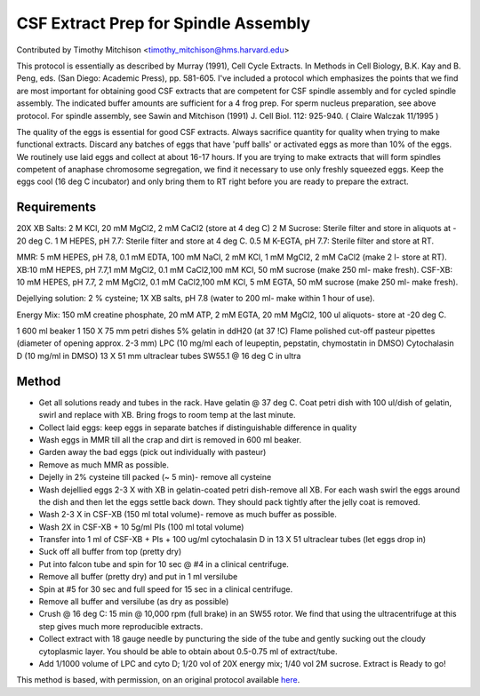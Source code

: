 CSF Extract Prep for Spindle Assembly
========================================================================================================

.. sectionauthor:: timothymitchison <timothy_mitchison@hms.harvard.edu>

Contributed by Timothy Mitchison <timothy_mitchison@hms.harvard.edu>

This protocol is essentially as described by Murray (1991), Cell Cycle Extracts. In Methods in Cell Biology, B.K. Kay and B. Peng, eds. (San Diego: Academic Press), pp. 581-605. I've included a protocol which emphasizes the points that we find are most important for obtaining good CSF extracts that are competent for CSF spindle assembly and for cycled spindle assembly. The indicated buffer amounts are sufficient for a 4 frog prep. For sperm nucleus preparation, see above protocol. For spindle assembly, see Sawin and Mitchison (1991) J. Cell Biol. 112: 925-940. ( Claire Walczak 11/1995 )




The quality of the eggs is essential for good CSF extracts. Always sacrifice quantity for quality when trying to make functional extracts. Discard any batches of eggs that have 'puff balls' or activated eggs as more than 10% of the eggs. We routinely use laid eggs and collect at about 16-17 hours. If you are trying to make extracts that will form spindles competent of anaphase chromosome segregation, we find it necessary to use only freshly squeezed eggs. Keep the eggs cool (16 deg C incubator) and only bring them to RT right before you are ready to prepare the extract.




Requirements
------------
20X XB Salts: 2 M KCl, 20 mM MgCl2, 2 mM CaCl2 (store at 4 deg C)
2 M Sucrose: Sterile filter and store in aliquots at - 20 deg C.
1 M HEPES, pH 7.7: Sterile filter and store at 4 deg C.
0.5 M K-EGTA, pH 7.7: Sterile filter and store at RT. 

MMR: 5 mM HEPES, pH 7.8, 0.1 mM EDTA, 100 mM NaCl, 2 mM KCl, 1 mM MgCl2, 2 mM CaCl2 (make 2 l- store at RT).
XB:10 mM HEPES, pH 7.7,1 mM MgCl2, 0.1 mM CaCl2,100 mM KCl, 50 mM sucrose (make 250 ml- make fresh).
CSF-XB: 10 mM HEPES, pH 7.7, 2 mM MgCl2, 0.1 mM CaCl2,100 mM KCl, 5 mM EGTA, 50 mM sucrose (make 250 ml- make fresh).

Dejellying solution: 2 % cysteine; 1X XB salts, pH 7.8 (water to 200 ml- make within 1 hour of use).

Energy Mix: 150 mM creatine phosphate, 20 mM ATP, 2 mM EGTA, 20 mM MgCl2, 100 ul aliquots- store at -20 deg C. 

1 600 ml beaker
1 150 X 75 mm petri dishes
5% gelatin in ddH20 (at 37 !C)
Flame polished cut-off pasteur pipettes (diameter of opening approx. 2-3 mm)
LPC (10 mg/ml each of leupeptin, pepstatin, chymostatin in DMSO)
Cytochalasin D (10 mg/ml in DMSO)
13 X 51 mm ultraclear tubes
SW55.1 @ 16 deg C in ultra 


Method
------

- Get all solutions ready and tubes in the rack. Have gelatin @ 37 deg C. Coat petri dish with 100 ul/dish of gelatin, swirl and replace with XB. Bring frogs to room temp at the last minute.


- Collect laid eggs: keep eggs in separate batches if distinguishable difference in quality 


- Wash eggs in MMR till all the crap and dirt is removed in 600 ml beaker. 


- Garden away the bad eggs (pick out individually with pasteur) 


- Remove as much MMR as possible. 


- Dejelly in 2% cysteine till packed (~ 5 min)- remove all cysteine 


- Wash dejellied eggs 2-3 X with XB in gelatin-coated petri dish-remove all XB. For each wash swirl the eggs around the dish and then let the eggs settle back down. They should pack tightly after the jelly coat is removed. 


- Wash 2-3 X in CSF-XB (150 ml total volume)- remove as much buffer as possible. 


- Wash 2X in CSF-XB + 10 5g/ml PIs (100 ml total volume) 


- Transfer into 1 ml of CSF-XB + PIs + 100 ug/ml cytochalasin D in 13 X 51 ultraclear tubes (let eggs drop in) 


- Suck off all buffer from top (pretty dry) 


- Put into falcon tube and spin for 10 sec @ #4 in a clinical centrifuge. 


- Remove all buffer (pretty dry) and put in 1 ml versilube 


- Spin at #5 for 30 sec and full speed for 15 sec in a clinical centrifuge. 


- Remove all buffer and versilube (as dry as possible) 


- Crush @ 16 deg C: 15 min @ 10,000 rpm (full brake) in an SW55 rotor. We find that using the ultracentrifuge at this step gives much more reproducible extracts. 


- Collect extract with 18 gauge needle by puncturing the side of the tube and gently sucking out the cloudy cytoplasmic layer. You should be able to obtain about 0.5-0.75 ml of extract/tube. 


- Add 1/1000 volume of LPC and cyto D; 1/20 vol of 20X energy mix; 1/40 vol 2M sucrose. Extract is Ready to go! 







This method is based, with permission, on an original protocol available `here <http://mitchison.med.harvard.edu/protocols/ext3.html>`_.
